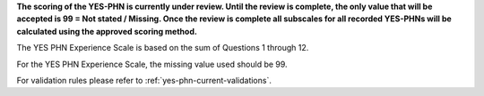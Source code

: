 **The scoring of the YES-PHN is currently under review. Until the review is complete,
the only value that will be accepted is 99 = Not stated / Missing. Once the review is complete
all subscales for all recorded YES-PHNs will be calculated using the approved scoring method.**

The YES PHN Experience Scale is based on the sum of Questions 1 through 12. 

For the YES PHN Experience Scale, the missing value used should be 99.

For validation rules please refer to :ref:`yes-phn-current-validations`.